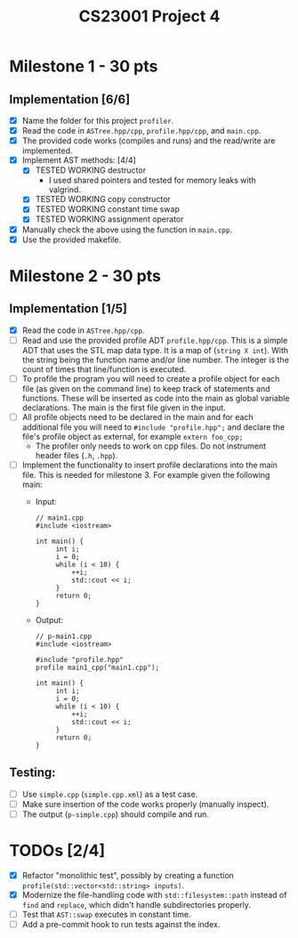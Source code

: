 #+title: CS23001 Project 4

* Milestone 1 - 30 pts
** Implementation [6/6]
- [X] Name the folder for this project ~profiler~.
- [X] Read the code in ~ASTree.hpp/cpp~, ~profile.hpp/cpp~, and ~main.cpp~.
- [X] The provided code works (compiles and runs) and the read/write are implemented.
- [X] Implement AST methods: [4/4]
  - [X] TESTED WORKING destructor
    - I used shared pointers and tested for memory leaks with valgrind.
  - [X] TESTED WORKING copy constructor
  - [X] TESTED WORKING constant time swap
  - [X] TESTED WORKING assignment operator
- [X] Manually check the above using the function in ~main.cpp~.
- [X] Use the provided makefile.

* Milestone 2 - 30 pts
** Implementation [1/5]
- [X] Read the code in ~ASTree.hpp/cpp~.
- [ ] Read and use the provided profile ADT ~profile.hpp/cpp~. This is a simple ADT that uses the STL map data type. It is a map of (~string X int~). With the string being the function name and/or line number. The integer is the count of times that line/function is executed.
- [ ] To profile the program you will need to create a profile object for each file (as given on the command line) to keep track of statements and functions. These will be inserted as code into the main as global variable declarations. The main is the first file given in the input.
- [ ] All profile objects need to be declared in the main and for each additional file you will need to ~#include "profile.hpp";~ and declare the file's profile object as external, for example ~extern foo_cpp;~
  - The profiler only needs to work on cpp files. Do not instrument header files (~.h~, ~.hpp~).
- [ ] Implement the functionality to insert profile declarations into the main file. This is needed for milestone 3. For example given the following main:
  - Input:
    #+BEGIN_SRC C++
// main1.cpp
#include <iostream>

int main() {
     int i;
     i = 0;
     while (i < 10) {
         ++i;
         std::cout << i;
     }
     return 0;
}
#+END_SRC
  - Output:
    #+BEGIN_SRC C++
// p-main1.cpp
#include <iostream>

#include "profile.hpp"
profile main1_cpp("main1.cpp");

int main() {
     int i;
     i = 0;
     while (i < 10) {
         ++i;
         std::cout << i;
     }
     return 0;
}
#+END_SRC
** Testing:
- [ ] Use ~simple.cpp~ (~simple.cpp.xml~) as a test case.
- [ ] Make sure insertion of the code works properly (manually inspect).
- [ ] The output (~p-simple.cpp~) should compile and run.

* TODOs [2/4]
- [X] Refactor "monolithic test", possibly by creating a function ~profile(std::vector<std::string> inputs)~.
- [X] Modernize the file-handling code with ~std::filesystem::path~ instead of ~find~ and ~replace~, which didn't handle subdirectories properly.
- [ ] Test that ~AST::swap~ executes in constant time.
- [ ] Add a pre-commit hook to run tests against the index.

